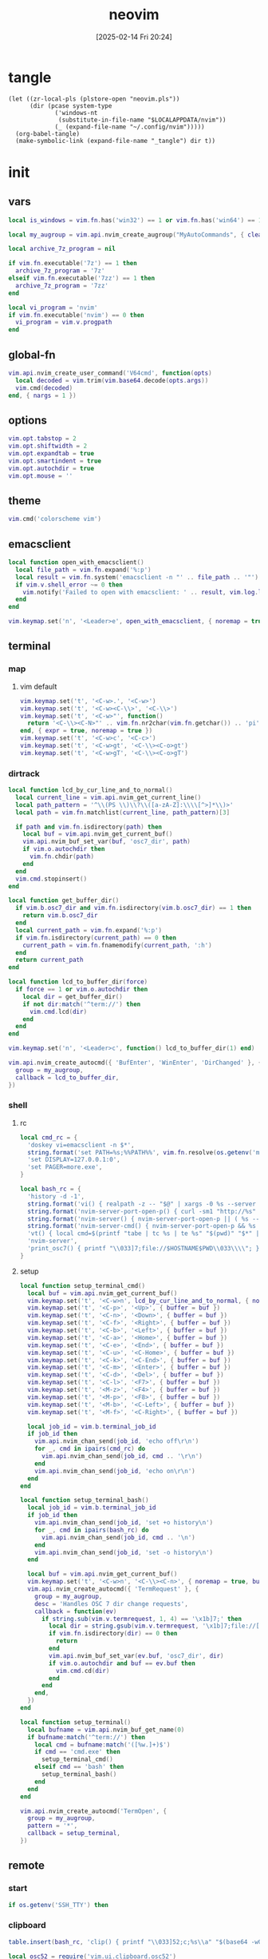 #+title:      neovim
#+date:       [2025-02-14 Fri 20:24]
#+filetags:   :entertainment:
#+identifier: 20250214T202410
* tangle
#+begin_src elisp
(let ((zr-local-pls (plstore-open "neovim.pls"))
      (dir (pcase system-type
             ('windows-nt
              (substitute-in-file-name "$LOCALAPPDATA/nvim"))
             (_ (expand-file-name "~/.config/nvim")))))
  (org-babel-tangle)
  (make-symbolic-link (expand-file-name "_tangle") dir t))
#+end_src
* init
:PROPERTIES:
:header-args:lua: :eval no :tangle (zr-org-by-tangle-dir "init.lua") :mkdirp t
:CUSTOM_ID: b992d316-d1aa-40fe-b968-e00fe0ae4809
:END:
** vars
:PROPERTIES:
:CUSTOM_ID: c8305f6f-935c-4e99-b737-5c36fb821580
:END:
#+begin_src lua
local is_windows = vim.fn.has('win32') == 1 or vim.fn.has('win64') == 1

local my_augroup = vim.api.nvim_create_augroup("MyAutoCommands", { clear = true })

local archive_7z_program = nil

if vim.fn.executable('7z') == 1 then
  archive_7z_program = '7z'
elseif vim.fn.executable('7zz') == 1 then
  archive_7z_program = '7zz'
end

local vi_program = 'nvim'
if vim.fn.executable('nvim') == 0 then
  vi_program = vim.v.progpath
end
#+end_src
** global-fn
:PROPERTIES:
:CUSTOM_ID: 7b8ea0dc-6325-4a16-b39b-ab65c583c1a5
:END:
#+begin_src lua
vim.api.nvim_create_user_command('V64cmd', function(opts)
  local decoded = vim.trim(vim.base64.decode(opts.args))
  vim.cmd(decoded)
end, { nargs = 1 })
#+end_src
** options
:PROPERTIES:
:CUSTOM_ID: a6b6f699-fe15-4794-8396-06f8ab43eead
:END:
#+begin_src lua
vim.opt.tabstop = 2
vim.opt.shiftwidth = 2
vim.opt.expandtab = true
vim.opt.smartindent = true
vim.opt.autochdir = true
vim.opt.mouse = ''
#+end_src
** theme
:PROPERTIES:
:CUSTOM_ID: b8635e66-b5f5-4caf-9f0d-cebbc27c6a9c
:END:
#+begin_src lua
vim.cmd('colorscheme vim')
#+end_src

** emacsclient
:PROPERTIES:
:CUSTOM_ID: e57de01b-02b3-444b-a500-14ffbc921ac7
:END:
#+begin_src lua
local function open_with_emacsclient()
  local file_path = vim.fn.expand('%:p')
  local result = vim.fn.system('emacsclient -n "' .. file_path .. '"')
  if vim.v.shell_error ~= 0 then
    vim.notify('Failed to open with emacsclient: ' .. result, vim.log.levels.ERROR)
  end
end

vim.keymap.set('n', '<Leader>e', open_with_emacsclient, { noremap = true, silent = true })
#+end_src

** terminal

*** map
:PROPERTIES:
:CUSTOM_ID: cba672ec-fabe-426d-9967-5d11342b607b
:END:

**** vim default
:PROPERTIES:
:CUSTOM_ID: d26e8060-6d33-49cb-bf89-5f9cd25787b8
:END:
#+begin_src lua
vim.keymap.set('t', '<C-w>.', '<C-w>')
vim.keymap.set('t', '<C-w><C-\\>', '<C-\\>')
vim.keymap.set('t', '<C-w>"', function()
  return '<C-\\><C-N>"' .. vim.fn.nr2char(vim.fn.getchar()) .. 'pi'
end, { expr = true, noremap = true })
vim.keymap.set('t', '<C-w>c', '<C-c>')
vim.keymap.set('t', '<C-w>gt', '<C-\\><C-o>gt')
vim.keymap.set('t', '<C-w>gT', '<C-\\><C-o>gT')
#+end_src

*** dirtrack
:PROPERTIES:
:CUSTOM_ID: e137dfbe-f420-4fc3-b904-89cccbc7d719
:END:

#+begin_src lua
local function lcd_by_cur_line_and_to_normal()
  local current_line = vim.api.nvim_get_current_line()
  local path_pattern = '^\\(PS \\)\\?\\([a-zA-Z]:\\\\[^>]*\\)>'
  local path = vim.fn.matchlist(current_line, path_pattern)[3]

  if path and vim.fn.isdirectory(path) then
    local buf = vim.api.nvim_get_current_buf()
    vim.api.nvim_buf_set_var(buf, 'osc7_dir', path)
    if vim.o.autochdir then
      vim.fn.chdir(path)
    end
  end
  vim.cmd.stopinsert()
end
#+end_src

#+begin_src lua
local function get_buffer_dir()
  if vim.b.osc7_dir and vim.fn.isdirectory(vim.b.osc7_dir) == 1 then
    return vim.b.osc7_dir
  end
  local current_path = vim.fn.expand('%:p')
  if vim.fn.isdirectory(current_path) == 0 then
    current_path = vim.fn.fnamemodify(current_path, ':h')
  end
  return current_path
end
#+end_src

#+begin_src lua
local function lcd_to_buffer_dir(force)
  if force == 1 or vim.o.autochdir then
    local dir = get_buffer_dir()
    if not dir:match('^term://') then
      vim.cmd.lcd(dir)
    end
  end
end

vim.keymap.set('n', '<Leader>c', function() lcd_to_buffer_dir(1) end)
#+end_src

#+begin_src lua
vim.api.nvim_create_autocmd({ 'BufEnter', 'WinEnter', 'DirChanged' }, {
  group = my_augroup,
  callback = lcd_to_buffer_dir,
})
#+end_src

*** shell
:PROPERTIES:
:CUSTOM_ID: b3b3a606-2889-4775-bd6d-2cd38ef9ec33
:END:

**** rc
:PROPERTIES:
:CUSTOM_ID: 96b627f6-d3a1-41d9-9413-c73505aca25c
:END:
#+begin_src lua :var my_neovim_default_server=(default-value 'zr-viper-default-nvim-server)
local cmd_rc = {
  'doskey vi=emacsclient -n $*',
  string.format('set PATH=%s;%%PATH%%', vim.fn.resolve(os.getenv('myvimrc')):gsub('neovim\\_tangle\\.+', 'init\\_tangle', 1)),
  'set DISPLAY=127.0.0.1:0',
  'set PAGER=more.exe',
}

local bash_rc = {
  'history -d -1',
  string.format('vi() { realpath -z -- "$@" | xargs -0 %s --server "$NVIM" --remote-tab; }', vim.fn.shellescape(vi_program)),
  string.format('nvim-server-port-open-p() { curl -sm1 "http://%s" ; [ $? -eq 52 ] ; }', my_neovim_default_server), -- http result faster than telnet
  string.format('nvim-server() { nvim-server-port-open-p || ( %s --listen %s --headless & ) }', vim.fn.shellescape(vi_program), vim.fn.shellescape(my_neovim_default_server)),
  string.format('nvim-server-cmd() { nvim-server-port-open-p && %s --server %s --remote-expr "execute(\'V64cmd $*\')" || echo "NeoVim not running." ; }', vim.fn.shellescape(vi_program), vim.fn.shellescape(my_neovim_default_server)),
  'vt() { local cmd=$(printf "tabe | tc %s | te %s" "$(pwd)" "$*" | base64 -w0) ; nvim-server-cmd "$cmd" ; }',
  'nvim-server',
  'print_osc7() { printf "\\033]7;file://$HOSTNAME$PWD\\033\\\\"; }',
}
#+end_src

**** setup
:PROPERTIES:
:CUSTOM_ID: a2021abf-db0d-438c-9805-5a04a25a0958
:END:
#+begin_src lua
local function setup_terminal_cmd()
  local buf = vim.api.nvim_get_current_buf()
  vim.keymap.set('t', '<C-w>n', lcd_by_cur_line_and_to_normal, { noremap = true, buffer = buf })
  vim.keymap.set('t', '<C-p>', '<Up>', { buffer = buf })
  vim.keymap.set('t', '<C-n>', '<Down>', { buffer = buf })
  vim.keymap.set('t', '<C-f>', '<Right>', { buffer = buf })
  vim.keymap.set('t', '<C-b>', '<Left>', { buffer = buf })
  vim.keymap.set('t', '<C-a>', '<Home>', { buffer = buf })
  vim.keymap.set('t', '<C-e>', '<End>', { buffer = buf })
  vim.keymap.set('t', '<C-u>', '<C-Home>', { buffer = buf })
  vim.keymap.set('t', '<C-k>', '<C-End>', { buffer = buf })
  vim.keymap.set('t', '<C-m>', '<Enter>', { buffer = buf })
  vim.keymap.set('t', '<C-d>', '<Del>', { buffer = buf })
  vim.keymap.set('t', '<C-l>', '<F7>', { buffer = buf })
  vim.keymap.set('t', '<M-z>', '<F4>', { buffer = buf })
  vim.keymap.set('t', '<M-p>', '<F8>', { buffer = buf })
  vim.keymap.set('t', '<M-b>', '<C-Left>', { buffer = buf })
  vim.keymap.set('t', '<M-f>', '<C-Right>', { buffer = buf })

  local job_id = vim.b.terminal_job_id
  if job_id then
    vim.api.nvim_chan_send(job_id, 'echo off\r\n')
    for _, cmd in ipairs(cmd_rc) do
      vim.api.nvim_chan_send(job_id, cmd .. '\r\n')
    end
    vim.api.nvim_chan_send(job_id, 'echo on\r\n')
  end
end
#+end_src

#+begin_src lua
local function setup_terminal_bash()
  local job_id = vim.b.terminal_job_id
  if job_id then
    vim.api.nvim_chan_send(job_id, 'set +o history\n')
    for _, cmd in ipairs(bash_rc) do
      vim.api.nvim_chan_send(job_id, cmd .. '\n')
    end
    vim.api.nvim_chan_send(job_id, 'set -o history\n')
  end

  local buf = vim.api.nvim_get_current_buf()
  vim.keymap.set('t', '<C-w>n', '<C-\\><C-n>', { noremap = true, buffer = buf })
  vim.api.nvim_create_autocmd({ 'TermRequest' }, {
    group = my_augroup,
    desc = 'Handles OSC 7 dir change requests',
    callback = function(ev)
      if string.sub(vim.v.termrequest, 1, 4) == '\x1b]7;' then
        local dir = string.gsub(vim.v.termrequest, '\x1b]7;file://[^/]*', '')
        if vim.fn.isdirectory(dir) == 0 then
          return
        end
        vim.api.nvim_buf_set_var(ev.buf, 'osc7_dir', dir)
        if vim.o.autochdir and buf == ev.buf then
          vim.cmd.cd(dir)
        end
      end
    end,
  })
end
#+end_src

#+begin_src lua
local function setup_terminal()
  local bufname = vim.api.nvim_buf_get_name(0)
  if bufname:match('^term://') then
    local cmd = bufname:match('([%w.]+)$')
    if cmd == 'cmd.exe' then
      setup_terminal_cmd()
    elseif cmd == 'bash' then
      setup_terminal_bash()
    end
  end
end
#+end_src

#+begin_src lua
vim.api.nvim_create_autocmd('TermOpen', {
  group = my_augroup,
  pattern = '*',
  callback = setup_terminal,
})
#+end_src

** remote

*** start
:PROPERTIES:
:CUSTOM_ID: c1082729-583b-4866-849f-4f5615e60630
:END:
#+begin_src lua
if os.getenv('SSH_TTY') then
#+end_src

*** clipboard
:PROPERTIES:
:CUSTOM_ID: cc4bceeb-422b-4b35-8ec7-a8563dc18cec
:END:
#+begin_src lua
table.insert(bash_rc, 'clip() { printf "\\033]52;c;%s\\a" "$(base64 -w0)" > "$SSH_TTY"; }')

local osc52 = require('vim.ui.clipboard.osc52')

vim.g.clipboard = {
  name = 'OSC 52',
  copy = {
    ['+'] = osc52.copy('+'),
    ['*'] = osc52.copy('*'),
  },
  paste = {
    ['+'] = osc52.paste('+'),
    ['*'] = osc52.paste('*'),
  },
}
#+end_src

*** browse-url
:PROPERTIES:
:CUSTOM_ID: 21e2f805-abfa-4435-9f15-a72b8281af48
:END:
#+begin_src lua :var browse_url_auth=(auth-source-pick-first-password :host "browse-url.nginx.localhost")
local browse_url_cmd = string.format('curl -H "origin:ssh://%s" -H "url:%%s" -H "authorization:%s" http://127.0.0.1:7780/lua/browse-url', vim.loop.os_gethostname(), browse_url_auth)

vim.keymap.set({ 'n' }, 'gx', function()
  for _, url in ipairs(require('vim.ui')._get_urls()) do
    local err = vim.fn.system(browse_url_cmd:format(url))
    if err then
      vim.notify(err, vim.log.levels.ERROR)
    end
  end
end, { noremap = true })
#+end_src

*** browse-media
:PROPERTIES:
:CUSTOM_ID: f2bcf8c1-a7a6-463c-96dd-bc6fbc0b553c
:END:

#+name: expand-lua-kv-table
#+begin_src elisp :var value='(("a" . "b"))
(mapconcat (lambda (s) (format "['%s'] = '%s'," (car s) (cdr s))) value "\n")
#+end_src

#+begin_src lua :var mpv_auth=(auth-source-pick-first-password :host "mpv.nginx.localhost")
local file_transform_table = {
  <<expand-lua-kv-table(value=(plist-get (cdr (plstore-get zr-local-pls "file-transform")) :tbl))>>
}

local function transform_file_path(file)
  local transformed = file
  for orig, replacement in pairs(file_transform_table) do
    transformed = vim.fn.substitute(
      transformed,
      orig,
      vim.fn.substitute(
        replacement, '{{{HOSTNAME}}}', vim.loop.os_gethostname(), 'g'), 'g')
  end
  return transformed
end

local function mpv_play_files(files)
  if #files == 0 then
    print('No files to play')
    return
  end
    
  local cmd = {
    'curl',
    '-H', 'content-type:application/vnd.apple.mpegurl',
    '-H', 'origin:ssh://' .. vim.loop.os_gethostname(),
    '-H', 'authorization:' .. mpv_auth,
    '--data-binary', '@-',
    'http://127.0.0.1:7780/lua/mpv'
  }

  local job = vim.fn.jobstart(cmd, {
    on_exit = function(_, code, _)
      if code ~= 0 then
        print('Failed to send to mpv (code '..code..')')
      end
    end,
    stdin = 'pipe',
  })

  vim.fn.chansend(job, files)
  vim.fn.chanclose(job, 'stdin')
end

local function transform_files_path(paths)
  local files = {}
  for _, path in ipairs(paths) do
    path = vim.fn.fnamemodify(path, ':p')
    if vim.fn.isdirectory(path) == 1 then
      for _, file in ipairs(vim.fn.globpath(path, '**/*', 1, 1)) do
        if vim.fn.isdirectory(file) == 0 then
          table.insert(files, transform_file_path(file))
        end
      end
    else
      table.insert(files, transform_file_path(path))
    end
  end
  return files
end

vim.api.nvim_create_user_command(
  'Mpv',
  function(opts)
    local paths
    if opts.args ~= '' then
      paths = opts.args
    elseif vim.bo.filetype == 'netrw' then
      vim.cmd.lcd(vim.b.netrw_curdir)
      paths = vim.fn['netrw#Expose']('netrwmarkfilelist_' .. vim.api.nvim_get_current_buf())
      if paths == 'n/a' then
        paths = {vim.fn.expand('<cfile>:p')}
      end
    else
      paths = {vim.fn.expand('%:p')}
    end

    mpv_play_files(table.concat(transform_files_path(paths), '\n'))
  end, { nargs = '*' })
#+end_src

*** end
:PROPERTIES:
:CUSTOM_ID: bbf6df13-a341-489c-92be-22d3c37679f1
:END:
#+begin_src lua
end
#+end_src

** netrw
*** vars
:PROPERTIES:
:CUSTOM_ID: 0c6f9751-5296-4199-879d-dd91d0e9d278
:END:
#+begin_src lua
vim.g.netrw_keepdir = 0

if archive_7z_program then
  vim.g.netrw_decompress = {
    ['.zip'] = archive_7z_program .. ' x -otmp-zip',
    ['.7z'] = archive_7z_program .. ' x -otmp-7z',
    ['.rar'] = archive_7z_program .. ' x -otmp-rar'
  }
end
#+end_src
*** bind
:PROPERTIES:
:CUSTOM_ID: 1ad2abfd-1d4a-4651-85c5-859f1f2ba1e6
:END:
#+begin_src lua
local function netrw_buffer_dir()
  vim.cmd.edit(get_buffer_dir())
end

vim.keymap.set('n', '<Leader>d', netrw_buffer_dir, { noremap = true })
#+end_src
** sudo
:PROPERTIES:
:CUSTOM_ID: a905f861-9fb1-4a8d-ad2d-94b8d94fa7a7
:END:
Steal from https://github.com/ibhagwan/nvim-lua/blob/main/lua/utils.lua.

*** exec
:PROPERTIES:
:CUSTOM_ID: 1ff91053-4aa4-4c8a-8fe1-33a0788dca01
:END:
#+begin_src lua
local function sudo_exec(cmd, print_output)
  vim.fn.inputsave()
  local password = vim.fn.inputsecret("Password: ")
  vim.fn.inputrestore()
  if not password or #password == 0 then
    vim.notify('Invalid password, sudo aborted', vim.log.levels.ERROR)
    return false
  end
  local out = vim.fn.system(string.format("sudo -p '' -S %s", cmd), password)
  if vim.v.shell_error ~= 0 then
    print("\r\n")
    vim.notify(out, vim.log.levels.ERROR)
    return false
  end
  if print_output then print("\r\n", out) end
  return true
end
#+end_src

*** write
:PROPERTIES:
:CUSTOM_ID: ed5a8717-3b22-4a2f-b51e-232dfe151792
:END:
#+begin_src lua
local function sudo_edit (args)
  local tmpfile = args[1] or vim.fn.tempname()
  local filepath = args[2] or vim.fn.expand("%")
  if not filepath or #filepath == 0 then
    vim.notify('No file name' .. filepath, vim.log.levels.ERROR)
    return
  end
  -- `bs=1048576` is equivalent to `bs=1M` for GNU dd or `bs=1m` for BSD dd
  -- Both `bs=1M` and `bs=1m` are non-POSIX
  local cmd = string.format("dd if=%s of=%s bs=1048576",
    vim.fn.shellescape(tmpfile),
    vim.fn.shellescape(filepath))
  -- no need to check error as this fails the entire function
  vim.api.nvim_exec2(string.format("write! %s", tmpfile), { output = true })
  if sudo_exec(cmd) then
    -- refreshes the buffer and prints the "written" message
    vim.cmd.checktime()
    -- exit command mode
    vim.api.nvim_feedkeys(vim.api.nvim_replace_termcodes(
      "<Esc>", true, false, true), "n", true)
  end
  vim.fn.delete(tmpfile)
end

vim.api.nvim_create_user_command('Sudoedit', sudo_edit, { nargs = '*' })
#+end_src

** post
:PROPERTIES:
:CUSTOM_ID: e9ab948e-c8d6-4f2c-ab8f-d225b27d9114
:END:
#+begin_src lua
table.insert(bash_rc, 'PROMPT_COMMAND=print_osc7')
#+end_src
